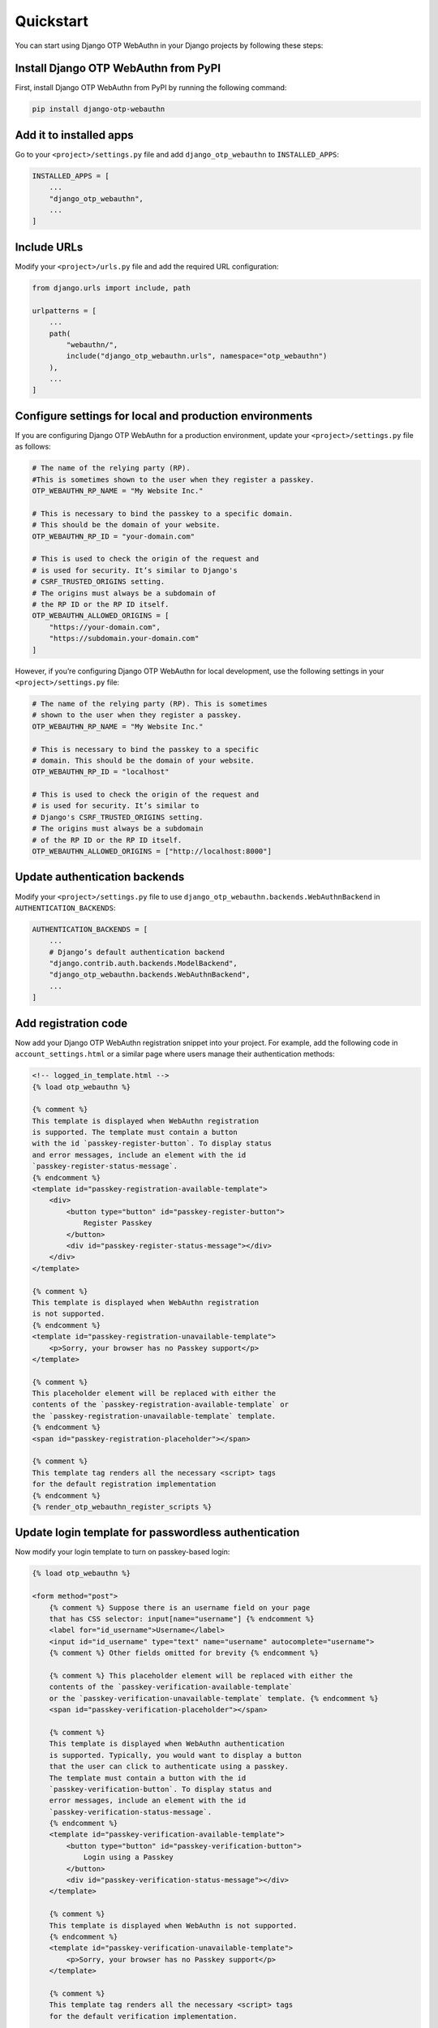 .. _quickstart:

Quickstart
==========

You can start using Django OTP WebAuthn in your Django projects by following these steps:

Install Django OTP WebAuthn from PyPI
-------------------------------------

First, install Django OTP WebAuthn from PyPI by running the following command:

.. code-block:: console

    pip install django-otp-webauthn

Add it to installed apps
------------------------

Go to your ``<project>/settings.py`` file and add ``django_otp_webauthn`` to ``INSTALLED_APPS``:

.. code-block:: py

    INSTALLED_APPS = [
        ...
        "django_otp_webauthn",
        ...
    ]

Include URLs
------------

Modify your ``<project>/urls.py`` file and add the required URL configuration:

.. code-block:: py

    from django.urls import include, path

    urlpatterns = [
        ...
        path(
            "webauthn/",
            include("django_otp_webauthn.urls", namespace="otp_webauthn")
        ),
        ...
    ]

Configure settings for local and production environments
--------------------------------------------------------

If you are configuring Django OTP WebAuthn for a production environment, update your ``<project>/settings.py`` file as follows:

.. code-block:: py

    # The name of the relying party (RP).
    #This is sometimes shown to the user when they register a passkey.
    OTP_WEBAUTHN_RP_NAME = "My Website Inc."

    # This is necessary to bind the passkey to a specific domain.
    # This should be the domain of your website.
    OTP_WEBAUTHN_RP_ID = "your-domain.com"

    # This is used to check the origin of the request and
    # is used for security. It’s similar to Django's
    # CSRF_TRUSTED_ORIGINS setting.
    # The origins must always be a subdomain of
    # the RP ID or the RP ID itself.
    OTP_WEBAUTHN_ALLOWED_ORIGINS = [
        "https://your-domain.com",
        "https://subdomain.your-domain.com"
    ]

However, if you’re configuring Django OTP WebAuthn for local development, use the following settings in your ``<project>/settings.py`` file:

.. code-block:: py

    # The name of the relying party (RP). This is sometimes
    # shown to the user when they register a passkey.
    OTP_WEBAUTHN_RP_NAME = "My Website Inc."

    # This is necessary to bind the passkey to a specific
    # domain. This should be the domain of your website.
    OTP_WEBAUTHN_RP_ID = "localhost"

    # This is used to check the origin of the request and
    # is used for security. It’s similar to
    # Django's CSRF_TRUSTED_ORIGINS setting.
    # The origins must always be a subdomain
    # of the RP ID or the RP ID itself.
    OTP_WEBAUTHN_ALLOWED_ORIGINS = ["http://localhost:8000"]

Update authentication backends
------------------------------

Modify your ``<project>/settings.py`` file to use ``django_otp_webauthn.backends.WebAuthnBackend`` in ``AUTHENTICATION_BACKENDS``:

.. code-block:: py

    AUTHENTICATION_BACKENDS = [
        ...
        # Django’s default authentication backend
        "django.contrib.auth.backends.ModelBackend",
        "django_otp_webauthn.backends.WebAuthnBackend",
        ...
    ]

Add registration code
---------------------

Now add your Django OTP WebAuthn registration snippet into your project. For example, add the following code in ``account_settings.html`` or a similar page where users manage their authentication methods:

.. code-block:: html

    <!-- logged_in_template.html -->
    {% load otp_webauthn %}

    {% comment %}
    This template is displayed when WebAuthn registration
    is supported. The template must contain a button
    with the id `passkey-register-button`. To display status
    and error messages, include an element with the id
    `passkey-register-status-message`.
    {% endcomment %}
    <template id="passkey-registration-available-template">
        <div>
            <button type="button" id="passkey-register-button">
                Register Passkey
            </button>
            <div id="passkey-register-status-message"></div>
        </div>
    </template>

    {% comment %}
    This template is displayed when WebAuthn registration
    is not supported.
    {% endcomment %}
    <template id="passkey-registration-unavailable-template">
        <p>Sorry, your browser has no Passkey support</p>
    </template>

    {% comment %}
    This placeholder element will be replaced with either the
    contents of the `passkey-registration-available-template` or
    the `passkey-registration-unavailable-template` template.
    {% endcomment %}
    <span id="passkey-registration-placeholder"></span>

    {% comment %}
    This template tag renders all the necessary <script> tags
    for the default registration implementation
    {% endcomment %}
    {% render_otp_webauthn_register_scripts %}

Update login template for passwordless authentication
-----------------------------------------------------

Now modify your login template to turn on passkey-based login:

.. code-block:: html

    {% load otp_webauthn %}

    <form method="post">
        {% comment %} Suppose there is an username field on your page
        that has CSS selector: input[name="username"] {% endcomment %}
        <label for="id_username">Username</label>
        <input id="id_username" type="text" name="username" autocomplete="username">
        {% comment %} Other fields omitted for brevity {% endcomment %}

        {% comment %} This placeholder element will be replaced with either the
        contents of the `passkey-verification-available-template`
        or the `passkey-verification-unavailable-template` template. {% endcomment %}
        <span id="passkey-verification-placeholder"></span>

        {% comment %}
        This template is displayed when WebAuthn authentication
        is supported. Typically, you would want to display a button
        that the user can click to authenticate using a passkey.
        The template must contain a button with the id
        `passkey-verification-button`. To display status and
        error messages, include an element with the id
        `passkey-verification-status-message`.
        {% endcomment %}
        <template id="passkey-verification-available-template">
            <button type="button" id="passkey-verification-button">
                Login using a Passkey
            </button>
            <div id="passkey-verification-status-message"></div>
        </template>

        {% comment %}
        This template is displayed when WebAuthn is not supported.
        {% endcomment %}
        <template id="passkey-verification-unavailable-template">
            <p>Sorry, your browser has no Passkey support</p>
        </template>

        {% comment %}
        This template tag renders all the necessary <script> tags
        for the default verification implementation.

        To make browsers automatically suggest a passkey when you
        focus the username field, make sure `username_field_selector`
        is a valid CSS selector.

        The username_field_selector parameter is only required to
        make 'passwordless authentication' work.
        {% endcomment %}
        {% render_otp_webauthn_auth_scripts username_field_selector="input[name='username']" %}
    </form>

Migrate your database
---------------------

Finally, run the following command to apply database migrations:

.. code-block:: console

    python manage.py migrate

Now, if you configured your project for local environment and you run your server, you should see:

* a **Register Passkey** button on the login page

* a **Login using a Passkey** button on the login page
